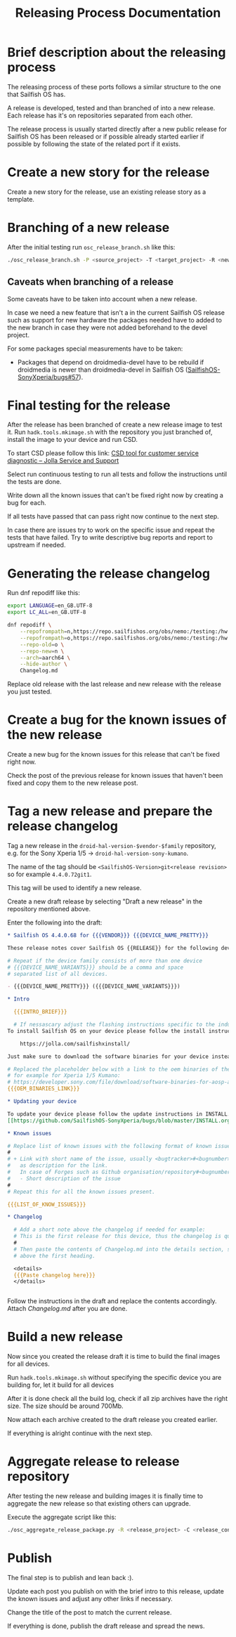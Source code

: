 #+TITLE: Releasing Process Documentation

* Brief description about the releasing process

  The releasing process of these ports follows a similar structure to the one that
  Sailfish OS has.

  A release is developed, tested  and than branched of into a new release.
  Each release has it's on repositories separated from each other.

  The release process is usually started directly after a new public
  release for Sailfish OS has been released or if possible already started
  earlier if possible by following the state of the related port if it exists.


* Create a new story for the release
  :PROPERTIES:
  :CREATED:  [2022-12-01 Thu 01:1]
  :END:

  Create a new story for the release, use an existing release story
  as a template.


* Branching of a new release
  :PROPERTIES:
  :CREATED:  [2022-12-01 Thu 00:40]
  :END:

  After the initial testing run ~osc_release_branch.sh~ like this:
  #+begin_src sh
  ./osc_release_branch.sh -P <source_project> -T <target_project> -R <new release>
  #+end_src

** Caveats when branching of a release
   :PROPERTIES:
   :CREATED:  [2022-12-01 Thu 02:10]
   :END:

   Some caveats have to be taken into account when a new release.

   In case we need a new feature that isn't a in the current Sailfish OS release
   such as support for new hardware the packages needed have to added to the new branch
   in case they were not added beforehand to the devel project.

   For some packages special measurements have to be taken:
   - Packages that depend on droidmedia-devel have to be rebuild if droidmedia is newer
     than droidmedia-devel in Sailfish OS ([[https://github.com/SailfishOS-SonyXperia/bugs/issues/57][SailfishOS-SonyXperia/bugs#57]]).


* Final testing for the release
  :PROPERTIES:
  :CREATED:  [2022-12-01 Thu 00:4]
  :ID:       1e1f4bf2-1ac3-45cc-8fa8-12b01b6c2d72
  :END:

  After the release has been branched of create a new release image to test it.
  Run ~hadk.tools.mkimage.sh~ with the repository you just branched of, install
  the image to your device and run CSD.

  To start CSD please follow this link:
  [[https://jolla.zendesk.com/hc/en-us/articles/201441067-CSD-tool-for-customer-service-diagnostic][CSD tool for customer service diagnostic – Jolla Service and Support]]

  Select run continuous testing to run all tests and follow the instructions
  until the tests are done.

  Write down all the known issues that can't be fixed right now by creating a bug
  for each.

  If all tests have passed that can pass right now continue to the next step.

  In case there are issues try to work on the specific issue and repeat the tests that
  have failed.
  Try to write descriptive bug reports and report to upstream if needed.

  # FIXME Add description on how to report bugs to Jolla. SailfishOS docs?

* Generating the release changelog
  :PROPERTIES:
  :CREATED:  [2022-12-01 Thu 00:4]
  :END:

  # WIP
  # Follow for progress: https://github.com/SailfishOS-SonyXperia/bugs/issues/34

  Run dnf repodiff like this:
  #+begin_src sh
  export LANGUAGE=en_GB.UTF-8
  export LC_ALL=en_GB.UTF-8

  dnf repodiff \
      --repofrompath=n,https://repo.sailfishos.org/obs/nemo:/testing:/hw:/sony:/kumano:/$release/latest_aarch64 \
      --repofrompath=o,https://repo.sailfishos.org/obs/nemo:/testing:/hw:/sony:/kumano:/$oldrelease \
      --repo-old=o \
      --repo-new=n \
      --arch=aarch64 \
      --hide-author \
      Changelog.md
  #+end_src
  Replace old release with the last release and new release with the release you just tested.

* Create a bug for the known issues of the new release
  :PROPERTIES:
  :CREATED:  [2022-12-01 Thu 01:2]
  :END:

  Create a new bug for the known issues for this release that can't be fixed right now.

  Check the post of the previous release for known issues that haven't been fixed
  and copy them to the new release post.


* Tag a new release and prepare the release changelog
  :PROPERTIES:
  :CREATED:  [2022-12-01 Thu 00:4]
  :END:

  Tag a new release in the ~droid-hal-version-$vendor-$family~ repository,
  e.g. for the Sony Xperia 1/5 -> ~droid-hal-version-sony-kumano~.

  The name of the tag should be ~<SailfishOS-Version>git<release revision>~
  so for example ~4.4.0.72git1~.

  This tag will be used to identify a new release.

  Create a new draft release by selecting "Draft a new release" in the
  repository mentioned above.

  Enter the following into the draft:
  #+begin_src org
  ,* Sailfish OS 4.4.0.68 for {{{VENDOR}}} {{{DEVICE_NAME_PRETTY}}}

  These release notes cover Sailfish OS {{RELEASE}} for the following devices:

  # Repeat if the device family consists of more than one device
  # {{{DEVICE_NAME_VARIANTS}}} should be a comma and space
  # separated list of all devices.

  - {{{DEVICE_NAME_PRETTY}}} ({{{DEVICE_NAME_VARIANTS}}})

  ,* Intro

    {{{INTRO_BRIEF}}}

    # If nessascary adjust the flashing instructions specific to the induvidual adaptation.
  To install Sailfish OS on your device please follow the install instructs in the flashing-readme.txt file included in the archive or read the offical flashing instructions for either the Xperia 10 II or Xperia 10 III:

      https://jolla.com/sailfishxinstall/

  Just make sure to download the software binaries for your device instead of the ones mentioned in the instructions:

  # Replaced the placeholder below with a link to the oem binaries of the vendor
  # for example for Xperia 1/5 Kumano:
  # https://developer.sony.com/file/download/software-binaries-for-aosp-android-10-0-kernel-4-14-kumano-latest
  {{{OEM_BINARIES_LINK}}}

  ,* Updating your device

  To update your device please follow the update instructions in INSTALL.org:
  [[https://github.com/SailfishOS-SonyXperia/bugs/blob/master/INSTALL.org#updating-your-device][INSTALL.org/Updating your device]]

  ,* Known issues

  # Replace list of known issues with the following format of known issue
  #
  # + Link with short name of the issue, usually <bugtracker>#<bugnumber>
  #   as description for the link.
  #   In case of Forges such as Github organisation/repository#<bugnumber>.
  #   - Short description of the issue
  #
  # Repeat this for all the known issues present.

  {{{LIST_OF_KNOW_ISSUES}}}

  ,* Changelog

    # Add a short note above the changelog if needed for example:
    # This is the first release for this device, thus the changelog is quite verbose.
    #
    # Then paste the contents of Changelog.md into the details section, strip the text
    # above the first heading.

    <details>
    {{{Paste changelog here}}}
    </details>


  #+end_src


Follow the instructions in the draft and replace the contents accordingly.
Attach /Changelog.md/ after you are done.


* Build a new release
  :PROPERTIES:
  :CREATED:  [2022-12-01 Thu 00:40]
  :END:

  Now since you created the release draft it is time to build the final images
  for all devices.

  Run ~hadk.tools.mkimage.sh~ without specifying the specific device you are building
  for, let it build for all devices

  After it is done check all the build log, check if all zip archives have the right size.
  The size should be around 700Mb.

  Now attach each archive created to the draft release you created earlier.

  If everything is alright continue with the next step.

* Aggregate release to release repository
  :PROPERTIES:
  :CREATED:  [2024-02-21 Wed 00:14]
  :END:

  After testing the new release and building images it is finally time to aggregate the new
  release so that existing others can upgrade.

  Execute the aggregate script like this:
  #+begin_src sh
  ./osc_aggregate_release_package.py -R <release_project> -C <release_config_project>
  #+end_src

* Publish
  :PROPERTIES:
  :CREATED:  [2022-12-01 Thu 00:50]
  :END:

  The final step is to publish and lean back :).

  Update each post you publish on with the brief intro to this release,
  update the known issues and adjust any other links if necessary.

  Change the title of the post to match the current release.

  If everything is done, publish the draft release and spread the news.
